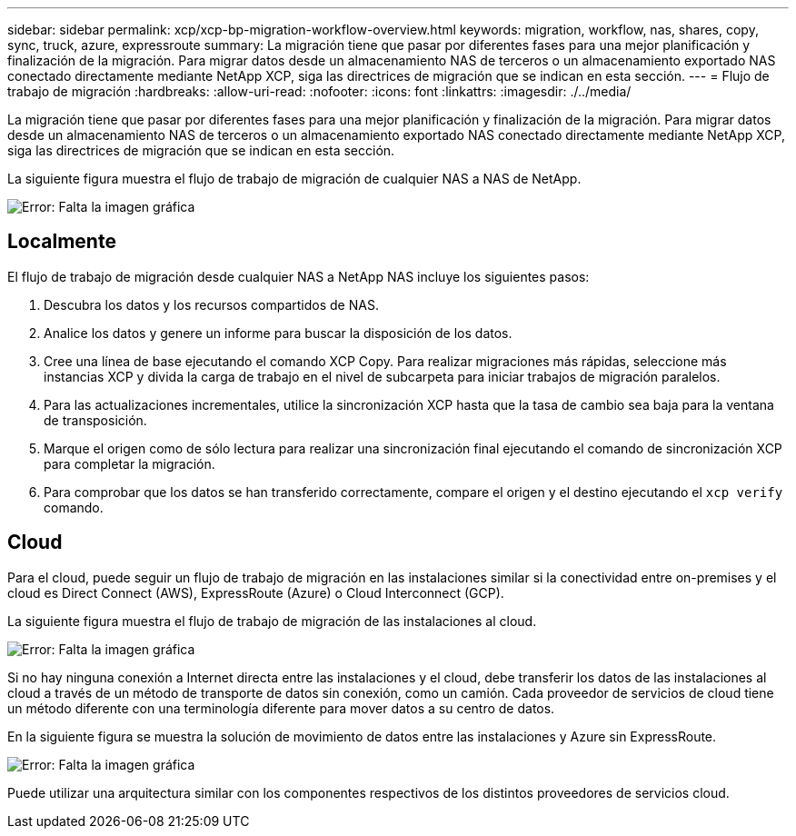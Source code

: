 ---
sidebar: sidebar 
permalink: xcp/xcp-bp-migration-workflow-overview.html 
keywords: migration, workflow, nas, shares, copy, sync, truck, azure, expressroute 
summary: La migración tiene que pasar por diferentes fases para una mejor planificación y finalización de la migración. Para migrar datos desde un almacenamiento NAS de terceros o un almacenamiento exportado NAS conectado directamente mediante NetApp XCP, siga las directrices de migración que se indican en esta sección. 
---
= Flujo de trabajo de migración
:hardbreaks:
:allow-uri-read: 
:nofooter: 
:icons: font
:linkattrs: 
:imagesdir: ./../media/


[role="lead"]
La migración tiene que pasar por diferentes fases para una mejor planificación y finalización de la migración. Para migrar datos desde un almacenamiento NAS de terceros o un almacenamiento exportado NAS conectado directamente mediante NetApp XCP, siga las directrices de migración que se indican en esta sección.

La siguiente figura muestra el flujo de trabajo de migración de cualquier NAS a NAS de NetApp.

image:xcp-bp_image3.png["Error: Falta la imagen gráfica"]



== Localmente

El flujo de trabajo de migración desde cualquier NAS a NetApp NAS incluye los siguientes pasos:

. Descubra los datos y los recursos compartidos de NAS.
. Analice los datos y genere un informe para buscar la disposición de los datos.
. Cree una línea de base ejecutando el comando XCP Copy. Para realizar migraciones más rápidas, seleccione más instancias XCP y divida la carga de trabajo en el nivel de subcarpeta para iniciar trabajos de migración paralelos.
. Para las actualizaciones incrementales, utilice la sincronización XCP hasta que la tasa de cambio sea baja para la ventana de transposición.
. Marque el origen como de sólo lectura para realizar una sincronización final ejecutando el comando de sincronización XCP para completar la migración.
. Para comprobar que los datos se han transferido correctamente, compare el origen y el destino ejecutando el `xcp verify` comando.




== Cloud

Para el cloud, puede seguir un flujo de trabajo de migración en las instalaciones similar si la conectividad entre on-premises y el cloud es Direct Connect (AWS), ExpressRoute (Azure) o Cloud Interconnect (GCP).

La siguiente figura muestra el flujo de trabajo de migración de las instalaciones al cloud.

image:xcp-bp_image4.png["Error: Falta la imagen gráfica"]

Si no hay ninguna conexión a Internet directa entre las instalaciones y el cloud, debe transferir los datos de las instalaciones al cloud a través de un método de transporte de datos sin conexión, como un camión. Cada proveedor de servicios de cloud tiene un método diferente con una terminología diferente para mover datos a su centro de datos.

En la siguiente figura se muestra la solución de movimiento de datos entre las instalaciones y Azure sin ExpressRoute.

image:xcp-bp_image5.png["Error: Falta la imagen gráfica"]

Puede utilizar una arquitectura similar con los componentes respectivos de los distintos proveedores de servicios cloud.
